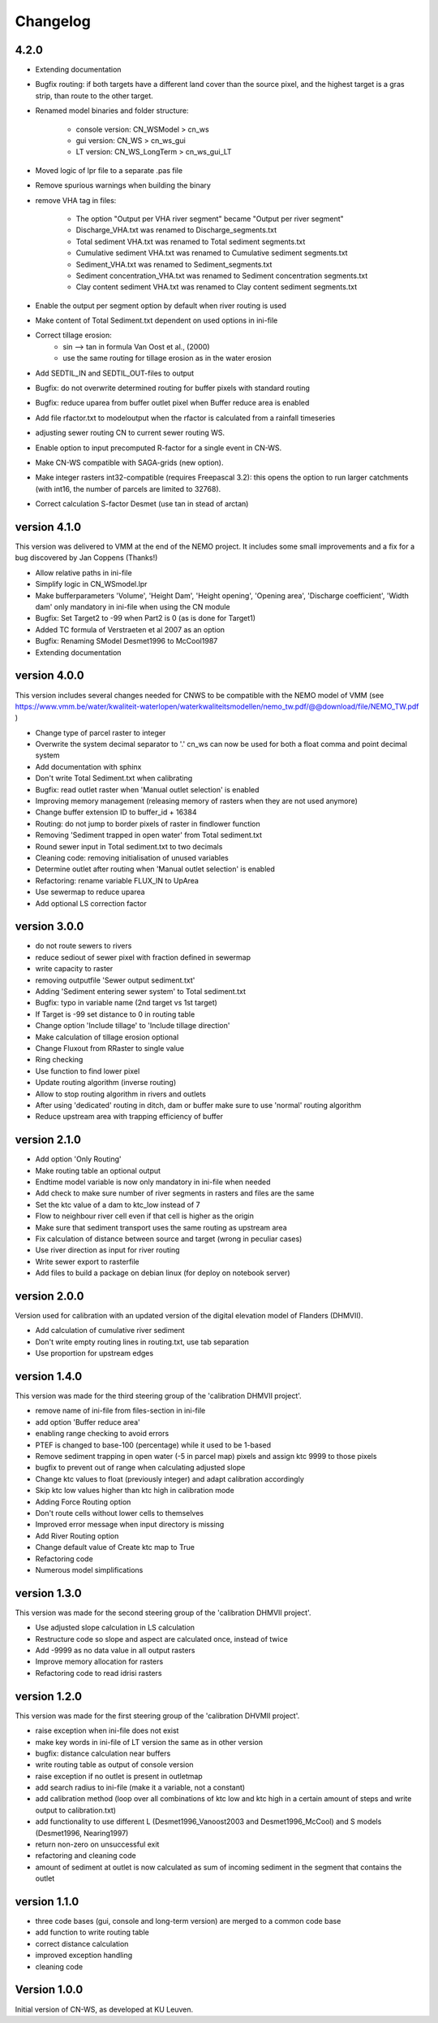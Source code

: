 =========
Changelog
=========

4.2.0
------

- Extending documentation
- Bugfix routing: if both targets have a different land cover than the source
  pixel, and the highest target is a gras strip, than route to the other target.
- Renamed model binaries and folder structure:

    - console version: CN_WSModel > cn_ws
    - gui version: CN_WS > cn_ws_gui
    - LT version: CN_WS_LongTerm > cn_ws_gui_LT

- Moved logic of lpr file to a separate .pas file
- Remove spurious warnings when building the binary
- remove VHA tag in files:

    - The option "Output per VHA river segment" became "Output per river segment"
    - Discharge_VHA.txt was renamed to Discharge_segments.txt
    - Total sediment VHA.txt was renamed to Total sediment segments.txt
    - Cumulative sediment VHA.txt was renamed to Cumulative sediment segments.txt
    - Sediment_VHA.txt was renamed to Sediment_segments.txt
    - Sediment concentration_VHA.txt was renamed to Sediment concentration segments.txt
    - Clay content sediment VHA.txt was renamed to Clay content sediment segments.txt

- Enable the output per segment option by default when river routing is used
- Make content of Total Sediment.txt dependent on used options in ini-file
- Correct tillage erosion:
    - sin --> tan in formula Van Oost et al., (2000)
    - use the same routing for tillage erosion as in the water erosion 
- Add SEDTIL_IN and SEDTIL_OUT-files to output
- Bugfix: do not overwrite determined routing for buffer pixels with standard routing
- Bugfix: reduce uparea from buffer outlet pixel when Buffer reduce area is enabled
- Add file rfactor.txt to modeloutput when the rfactor is calculated from a rainfall timeseries
- adjusting sewer routing CN to current sewer routing WS.
- Enable option to input precomputed R-factor for a single event in CN-WS.
- Make CN-WS compatible with SAGA-grids (new option).
- Make integer rasters int32-compatible (requires Freepascal 3.2): this opens the option to run
  larger catchments (with int16, the number of parcels are limited to 32768).
- Correct calculation S-factor Desmet (use tan in stead of arctan)

version 4.1.0
-------------

This version was delivered to VMM at the end of the NEMO project. It includes
some small improvements and a fix for a bug discovered by Jan Coppens (Thanks!)

- Allow relative paths in ini-file
- Simplify logic in CN_WSmodel.lpr
- Make bufferparameters 'Volume', 'Height Dam', 'Height opening', 'Opening area',
  'Discharge coefficient', 'Width dam' only mandatory in ini-file when using the
  CN module
- Bugfix: Set Target2 to -99 when Part2 is 0 (as is done for Target1)
- Added TC formula of Verstraeten et al 2007 as an option
- Bugfix: Renaming SModel Desmet1996 to McCool1987
- Extending documentation

version 4.0.0
-------------

This version includes several changes needed for CNWS to be compatible with the
NEMO model of VMM (see
https://www.vmm.be/water/kwaliteit-waterlopen/waterkwaliteitsmodellen/nemo_tw.pdf/@@download/file/NEMO_TW.pdf
)

- Change type of parcel raster to integer
- Overwrite the system decimal separator to '.' cn_ws can now be used for both a
  float comma and point decimal system
- Add documentation with sphinx
- Don't write Total Sediment.txt when calibrating
- Bugfix: read outlet raster when 'Manual outlet selection' is enabled
- Improving memory management (releasing memory of rasters when they are not used anymore)
- Change buffer extension ID to buffer_id + 16384
- Routing: do not jump to border pixels of raster in findlower function
- Removing 'Sediment trapped in open water' from Total sediment.txt
- Round sewer input in Total sediment.txt to two decimals
- Cleaning code: removing initialisation of unused variables
- Determine outlet after routing when 'Manual outlet selection' is enabled
- Refactoring: rename variable FLUX_IN to UpArea
- Use sewermap to reduce uparea
- Add optional LS correction factor

version 3.0.0
-------------

- do not route sewers to rivers
- reduce sediout of sewer pixel with fraction defined in sewermap
- write capacity to raster
- removing outputfile 'Sewer output sediment.txt'
- Adding 'Sediment entering sewer system' to Total sediment.txt
- Bugfix: typo in variable name (2nd target vs 1st target)
- If Target is -99 set distance to 0 in routing table
- Change option 'Include tillage' to 'Include tillage direction'
- Make calculation of tillage erosion optional
- Change Fluxout from RRaster to single value
- Ring checking
- Use function to find lower pixel
- Update routing algorithm (inverse routing)
- Allow to stop routing algorithm in rivers and outlets
- After using 'dedicated' routing in ditch, dam or buffer make sure to use
  'normal' routing algorithm
- Reduce upstream area with trapping efficiency of buffer


version 2.1.0
-------------

- Add option 'Only Routing'
- Make routing table an optional output
- Endtime model variable is now only mandatory in ini-file when needed
- Add check to make sure number of river segments in rasters and files are
  the same
- Set the ktc value of a dam to ktc_low instead of 7
- Flow to neighbour river cell even if that cell is higher as the origin
- Make sure that sediment transport uses the same routing as upstream area
- Fix calculation of distance between source and target (wrong in peculiar cases)
- Use river direction as input for river routing
- Write sewer export to rasterfile
- Add files to build a package on debian linux (for deploy on notebook server)

version 2.0.0
-------------

Version used for calibration with an updated version of the digital elevation
model of Flanders (DHMVII).

- Add calculation of cumulative river sediment
- Don't write empty routing lines in routing.txt, use tab separation
- Use proportion for upstream edges

version 1.4.0
-------------

This version was made for the third steering group of the 'calibration DHMVII
project'.

- remove name of ini-file from files-section in ini-file
- add option 'Buffer reduce area'
- enabling range checking to avoid errors
- PTEF is changed to base-100 (percentage) while it used to be 1-based
- Remove sediment trapping in open water (-5 in parcel map) pixels and assign
  ktc 9999 to those pixels
- bugfix to prevent out of range when calculating adjusted slope
- Change ktc values to float (previously integer) and adapt calibration
  accordingly
- Skip ktc low values higher than ktc high in calibration mode
- Adding Force Routing option
- Don't route cells without lower cells to themselves
- Improved error message when input directory is missing
- Add River Routing option
- Change default value of Create ktc map to True
- Refactoring code
- Numerous model simplifications

version 1.3.0
-------------

This version was made for the second steering group of the 'calibration DHMVII
project'.

- Use adjusted slope calculation in LS calculation
- Restructure code so slope and aspect are calculated once, instead of twice
- Add -9999 as no data value in all output rasters
- Improve memory allocation for rasters
- Refactoring code to read idrisi rasters

version 1.2.0
-------------

This version was made for the first steering group of the 'calibration DHVMII
project'.

- raise exception when ini-file does not exist
- make key words in ini-file of LT version the same as in other version
- bugfix: distance calculation near buffers
- write routing table as output of console version
- raise exception if no outlet is present in outletmap
- add search radius to ini-file (make it a variable, not a constant)
- add calibration method (loop over all combinations of ktc low and ktc high in
  a certain amount of steps and write output to calibration.txt)
- add functionality to use different L (Desmet1996_Vanoost2003 and
  Desmet1996_McCool) and S models (Desmet1996, Nearing1997)
- return non-zero on unsuccessful exit
- refactoring and cleaning code
- amount of sediment at outlet is now calculated as sum of incoming sediment
  in the segment that contains the outlet

version 1.1.0
-------------

- three code bases (gui, console and long-term version) are merged to a
  common code base
- add function to write routing table
- correct distance calculation
- improved exception handling
- cleaning code

Version 1.0.0
-------------

Initial version of CN-WS, as developed at KU Leuven.
